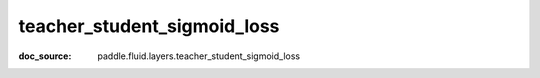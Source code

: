 .. _cn_api_nn_cn_teacher_student_sigmoid_loss:

teacher_student_sigmoid_loss
-------------------------------
:doc_source: paddle.fluid.layers.teacher_student_sigmoid_loss


